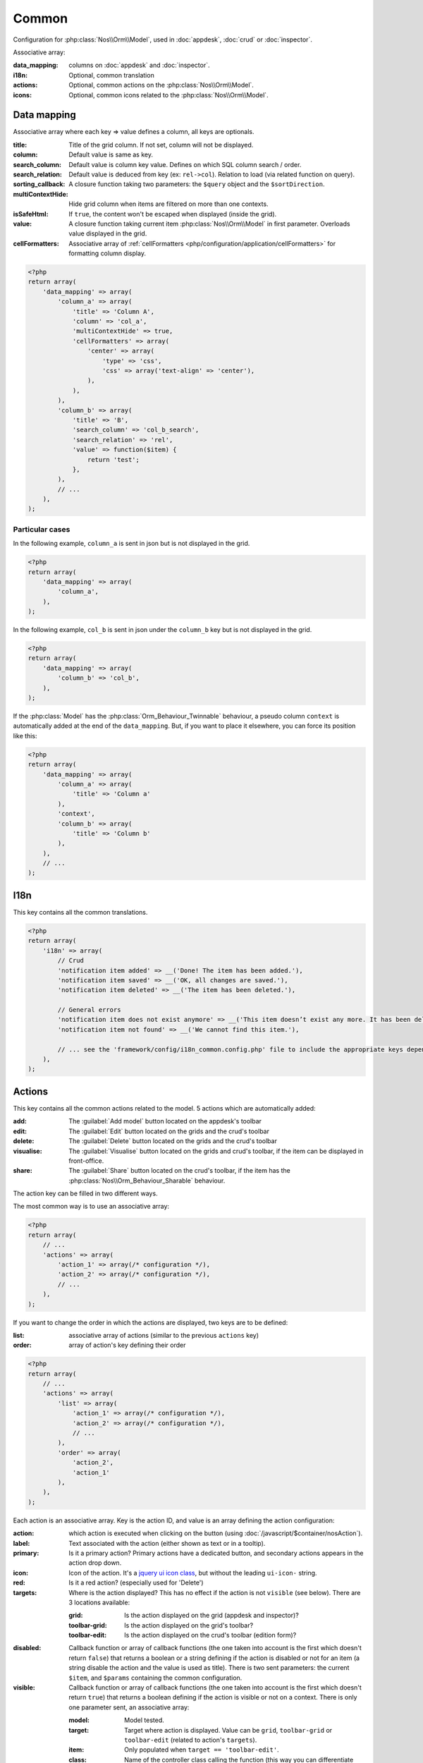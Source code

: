 Common
######

Configuration for :php:class:`Nos\\Orm\\Model`, used in :doc:`appdesk`, :doc:`crud` or :doc:`inspector`.

Associative array:

:data_mapping: columns on :doc:`appdesk` and :doc:`inspector`.
:i18n:         Optional, common translation
:actions:      Optional, common actions on the :php:class:`Nos\\Orm\\Model`.
:icons:        Optional, common icons related to the :php:class:`Nos\\Orm\\Model`.

Data mapping
************

Associative array where each key => value defines a column, all keys are optionals.

:title:            Title of the grid column. If not set, column will not be displayed.
:column:           Default value is same as key.
:search_column:    Default value is column key value. Defines on which SQL column search / order.
:search_relation:  Default value is deduced from key (ex: ``rel->col``). Relation to load (via related function on query).
:sorting_callback: A closure function taking two parameters: the ``$query`` object and the ``$sortDirection``.
:multiContextHide: Hide grid column when items are filtered on more than one contexts.
:isSafeHtml:       If ``true``, the content won't be escaped when displayed (inside the grid).
:value:            A closure function taking current item :php:class:`Nos\\Orm\\Model` in first parameter. Overloads value displayed in the grid.
:cellFormatters:   Associative array of :ref:`cellFormatters <php/configuration/application/cellFormatters>` for formatting column display.

.. code-block:: php

    <?php
    return array(
        'data_mapping' => array(
            'column_a' => array(
                'title' => 'Column A',
                'column' => 'col_a',
                'multiContextHide' => true,
                'cellFormatters' => array(
                    'center' => array(
                        'type' => 'css',
                        'css' => array('text-align' => 'center'),
                    ),
                ),
            ),
            'column_b' => array(
                'title' => 'B',
                'search_column' => 'col_b_search',
                'search_relation' => 'rel',
                'value' => function($item) {
                    return 'test';
                },
            ),
            // ...
        ),
    );

Particular cases
================

In the following example, ``column_a`` is sent in json but is not displayed in the grid.

.. code-block:: php

    <?php
    return array(
        'data_mapping' => array(
            'column_a',
        ),
    );

In the following example, ``col_b`` is sent in json under the ``column_b`` key but is not displayed in the grid.

.. code-block:: php

    <?php
    return array(
        'data_mapping' => array(
            'column_b' => 'col_b',
        ),
    );


If the :php:class:`Model` has the :php:class:`Orm_Behaviour_Twinnable` behaviour, a pseudo column ``context`` is
automatically added at the end of the ``data_mapping``.
But, if you want to place it elsewhere, you can force its position like this:

.. code-block:: php

    <?php
    return array(
        'data_mapping' => array(
            'column_a' => array(
                'title' => 'Column a'
            ),
            'context',
            'column_b' => array(
                'title' => 'Column b'
            ),
        ),
        // ...
    );

I18n
****

This key contains all the common translations.

.. code-block:: php

    <?php
    return array(
        'i18n' => array(
            // Crud
            'notification item added' => __('Done! The item has been added.'),
            'notification item saved' => __('OK, all changes are saved.'),
            'notification item deleted' => __('The item has been deleted.'),

            // General errors
            'notification item does not exist anymore' => __('This item doesn’t exist any more. It has been deleted.'),
            'notification item not found' => __('We cannot find this item.'),

            // ... see the 'framework/config/i18n_common.config.php' file to include the appropriate keys depending on your item
        ),
    );

.. _php/configuration/application/common/actions:

Actions
*******

This key contains all the common actions related to the model. 5 actions which are automatically added:

:add:       The :guilabel:`Add model` button located on the appdesk's toolbar
:edit:      The :guilabel:`Edit` button located on the grids and the crud's toolbar
:delete:    The :guilabel:`Delete` button located on the grids and the crud's toolbar
:visualise: The :guilabel:`Visualise` button located on the grids and crud's toolbar, if the item can be displayed in front-office.
:share:     The :guilabel:`Share` button located on the crud's toolbar, if the item has the :php:class:`Nos\\Orm_Behaviour_Sharable` behaviour.

The action key can be filled in two different ways.

The most common way is to use an associative array:

.. code-block:: php

    <?php
    return array(
        // ...
        'actions' => array(
            'action_1' => array(/* configuration */),
            'action_2' => array(/* configuration */),
            // ...
        ),
    );

If you want to change the order in which the actions are displayed, two keys are to be defined:

:list:  associative array of actions (similar to the previous ``actions`` key)
:order: array of action's key defining their order

.. code-block:: php

    <?php
    return array(
        // ...
        'actions' => array(
            'list' => array(
                'action_1' => array(/* configuration */),
                'action_2' => array(/* configuration */),
                // ...
            ),
            'order' => array(
                'action_2',
                'action_1'
            ),
        ),
    );

Each action is an associative array. Key is the action ID, and value is an array defining the action configuration:

:action:  which action is executed when clicking on the button (using :doc:`/javascript/$container/nosAction`).
:label:   Text associated with the action (either shown as text or in a tooltip).
:primary: Is it a primary action? Primary actions have a dedicated button, and secondary actions appears in the action drop down.
:icon:    Icon of the action. It's a `jquery ui icon class <http://jqueryui.com/themeroller/#icons>`__, but without the leading ``ui-icon-`` string.
:red:     Is it a red action? (especially used for 'Delete')
:targets: Where is the action displayed? This has no effect if the action is not ``visible`` (see below). There are 3 locations available:

    :grid:         Is the action displayed on the grid (appdesk and inspector)?
    :toolbar-grid: Is the action displayed on the grid's toolbar?
    :toolbar-edit: Is the action displayed on the crud's toolbar (edition form)?

:disabled: Callback function or array of callback functions (the one taken into account is the first which doesn't
    return ``false``) that returns a boolean or a string defining if the action is disabled or not for an item (a string
    disable the action and the value is used as title). There is two sent parameters: the current ``$item``, and
    ``$params`` containing the common configuration.
:visible:  Callback function or array of callback functions (the one taken into account is the first which doesn't
    return ``true``) that returns a boolean defining if the action is visible or not on a context. There is only one
    parameter sent, an associative array:

    :model:  Model tested.
    :target: Target where action is displayed. Value can be ``grid``, ``toolbar-grid`` or ``toolbar-edit`` (related to action's ``targets``).
    :item:   Only populated when ``target == 'toolbar-edit'``.
    :class:  Name of the controller class calling the function (this way you can differentiate appdesk and inspectors for instance).

.. code-block:: php

    <?php
    return array(
        'actions '=> array(
            'action_id' => array(
                'action' => array(
                    'action' => 'confirmationDialog',
                    'dialog' => array(
                        'contentUrl' => '{{controller_base_url}}delete/{{_id}}',
                        'title' => 'Delete',
                    ),
                ),
                'label' => __('Delete'),
                'primary' => true,
                'icon' => 'trash',
                'red' => true,
                'targets' => array(
                    'grid' => true,
                    'toolbar-edit' => true,
                ),
                'disabled' => function($item) {
                    return false;
                },
                'visible' => function($params) {
                    return !isset($params['item']) || !$params['item']->is_new();
                },
            ),
        ),
    );

Default actions and particular cases
====================================

Default actions (such as ``add`` or ``edit``) can be overloaded with this ``actions`` key. `Arr::merge <http://fuelphp.com/docs/classes/arr.html#/method_merge>`__ is used to merge defined actions with default actions.

To hide an action, set its value to ``false``:

.. code-block:: php

    <?php
    return array(
        // ...
        'actions '=> array(
            'add' => false,
        ),
    );

Placeholders
============

Placeholders are available in order to simplify action targets and labels. First, some placeholders are always available:

* ``controller_base_url``: URL of the crud controller
* ``model_label``: generated from model class name
* ``_id``: ID of the item
* ``_title``: Title of the item
* ``_context``: if the item has the ``Contextable`` behaviour

Additionally, all ``dataset`` keys can be used as placeholders.

Icons
*****

This key contains all common icons related to the model. Structure is similar to the icons key of the :doc:`metadata` configuration file :

.. code-block:: php

    <?php
    return array(
        'icons' => array(
            64 => 'static/apps/noviusos_page/img/64/page.png',
            32 => 'static/apps/noviusos_page/img/32/page.png',
            16 => 'static/apps/noviusos_page/img/16/page.png',
        ),
    );
